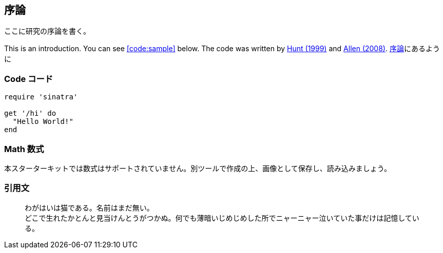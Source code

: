[[toc:introduction]]
== 序論

ここに研究の序論を書く。

This is an introduction. You can see <<code:sample>> below. The code was written by <<Hunt:99, Hunt (1999)>> and <<Allen:08, Allen (2008)>>. <<toc:introduction,序論>>にあるように

=== Code コード

[[code:sample]]
[source,ruby]  
----
require 'sinatra'

get '/hi' do
  "Hello World!"
end
----

=== Math 数式

本スターターキットでは数式はサポートされていません。別ツールで作成の上、画像として保存し、読み込みましょう。

=== 引用文

> わがはいは猫である。名前はまだ無い。 +
> どこで生れたかとんと見当けんとうがつかぬ。何でも薄暗いじめじめした所でニャーニャー泣いていた事だけは記憶している。